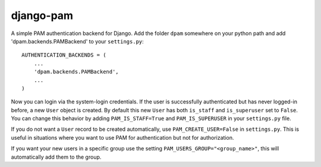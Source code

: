 django-pam
==========
A simple PAM authentication backend for Django.  Add the folder ``dpam``
somewhere on your python path and add 'dpam.backends.PAMBackend' to your
``settings.py``::

  AUTHENTICATION_BACKENDS = (
      ...
      'dpam.backends.PAMBackend',
      ...
  )

Now you can login via the system-login credentials.  If the user is
successfully authenticated but has never logged-in before, a new ``User``
object is created.  By default this new ``User`` has both ``is_staff`` and
``is_superuser`` set to ``False``.  You can change this behavior by adding
``PAM_IS_STAFF=True`` and ``PAM_IS_SUPERUSER`` in your ``settings.py`` file.

If you do not want a ``User`` record to be created automatically, use
``PAM_CREATE_USER=False`` in ``settings.py``.  This is useful in situations
where you want to use PAM for authentication but not for authorization.

If you want your new users in a specific group use the setting ``PAM_USERS_GROUP="<group_name>"``,
this will automatically add them to the group.
